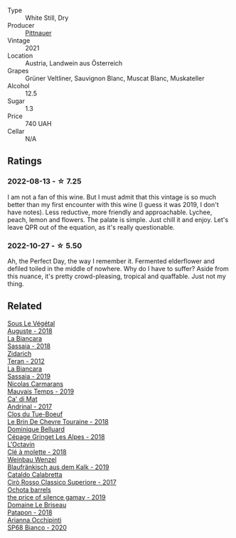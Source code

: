 #+attr_html: :class wine-main-image
[[file:/images/9d/e8ffb2-0758-48cf-b43c-5ec7a2010661/2022-08-14-11-52-47-77D2A2F0-F519-437F-BE7C-3515F3D3E6F0-1-105-c.webp]]

- Type :: White Still, Dry
- Producer :: [[barberry:/producers/793037db-00f1-4ccc-a1cd-c26c19590b1e][Pittnauer]]
- Vintage :: 2021
- Location :: Austria, Landwein aus Österreich
- Grapes :: Grüner Veltliner, Sauvignon Blanc, Muscat Blanc, Muskateller
- Alcohol :: 12.5
- Sugar :: 1.3
- Price :: 740 UAH
- Cellar :: N/A

** Ratings

*** 2022-08-13 - ☆ 7.25

I am not a fan of this wine. But I must admit that this vintage is so much better than my first encounter with this wine (I guess it was 2019, I don't have notes). Less reductive, more friendly and approachable. Lychee, peach, lemon and flowers. The palate is simple. Just chill it and enjoy. Let's leave QPR out of the equation, as it's really questionable.

*** 2022-10-27 - ☆ 5.50

Ah, the Perfect Day, the way I remember it. Fermented elderflower and defiled toiled in the middle of nowhere. Why do I have to suffer? Aside from this nuance, it's pretty crowd-pleasing, tropical and quaffable. Just not my thing.

** Related

#+begin_export html
<div class="flex-container">
  <a class="flex-item flex-item-left" href="/wines/05cba79e-1b1a-4498-8e2e-80edc30e678d.html">
    <img class="flex-bottle" src="/images/05/cba79e-1b1a-4498-8e2e-80edc30e678d/2022-10-28-13-01-58-9ADC84EF-FC07-486E-87C2-9D62466222AB-1-105-c.webp"></img>
    <section class="h">Sous Le Végétal</section>
    <section class="h text-bolder">Auguste - 2018</section>
  </a>

  <a class="flex-item flex-item-right" href="/wines/14bfdb67-e5c3-48cb-b555-5f0acf303b79.html">
    <img class="flex-bottle" src="/images/14/bfdb67-e5c3-48cb-b555-5f0acf303b79/2022-08-14-11-41-34-4EB47FF8-7206-464B-A93D-3C2757DFC8A3-1-105-c.webp"></img>
    <section class="h">La Biancara</section>
    <section class="h text-bolder">Sassaia - 2018</section>
  </a>

  <a class="flex-item flex-item-left" href="/wines/2654fa1a-5b72-4b93-a583-95c94224deba.html">
    <img class="flex-bottle" src="/images/26/54fa1a-5b72-4b93-a583-95c94224deba/2022-10-28-13-12-24-A00FEE98-34B1-41BB-AA05-301A8D54E5B2-1-105-c.webp"></img>
    <section class="h">Zidarich</section>
    <section class="h text-bolder">Teran - 2012</section>
  </a>

  <a class="flex-item flex-item-right" href="/wines/2d3c1ace-271e-4b2a-80e5-0579c356e025.html">
    <img class="flex-bottle" src="/images/2d/3c1ace-271e-4b2a-80e5-0579c356e025/2022-08-14-11-30-09-D013AC0E-B17E-470F-BE64-49C235C42A4E-1-105-c.webp"></img>
    <section class="h">La Biancara</section>
    <section class="h text-bolder">Sassaia - 2019</section>
  </a>

  <a class="flex-item flex-item-left" href="/wines/2ed14445-f42a-4213-8805-5fde9e011dcf.html">
    <img class="flex-bottle" src="/images/2e/d14445-f42a-4213-8805-5fde9e011dcf/2022-10-28-13-06-37-A7FCF3AD-D6D1-47E7-A120-7B976F062DC1-1-105-c.webp"></img>
    <section class="h">Nicolas Carmarans</section>
    <section class="h text-bolder">Mauvais Temps - 2019</section>
  </a>

  <a class="flex-item flex-item-right" href="/wines/3bbce93c-f276-4b2e-9992-122e946891e0.html">
    <img class="flex-bottle" src="/images/3b/bce93c-f276-4b2e-9992-122e946891e0/2022-08-14-12-34-01-8AF7A7B2-2982-451B-B93E-A2E52F673F99-1-105-c.webp"></img>
    <section class="h">Ca' di Mat</section>
    <section class="h text-bolder">Andrinal - 2017</section>
  </a>

  <a class="flex-item flex-item-left" href="/wines/697a50e3-196c-48c3-b531-f3879dd9b694.html">
    <img class="flex-bottle" src="/images/69/7a50e3-196c-48c3-b531-f3879dd9b694/2020-03-05-20-07-22-F7A711A0-2115-4078-8FD0-DAA018FDC1FB-1-105-c.webp"></img>
    <section class="h">Clos du Tue-Boeuf</section>
    <section class="h text-bolder">Le Brin De Chevre Touraine - 2018</section>
  </a>

  <a class="flex-item flex-item-right" href="/wines/9de3da25-842b-4366-810b-a5584112ef0e.html">
    <img class="flex-bottle" src="/images/9d/e3da25-842b-4366-810b-a5584112ef0e/2022-10-28-12-59-15-CB045833-B973-4DA3-8C9B-F110A42C8F27-1-105-c.webp"></img>
    <section class="h">Dominique Belluard</section>
    <section class="h text-bolder">Cépage Gringet Les Alpes - 2018</section>
  </a>

  <a class="flex-item flex-item-left" href="/wines/b95bd411-5f4c-47b9-a460-302550f58594.html">
    <img class="flex-bottle" src="/images/b9/5bd411-5f4c-47b9-a460-302550f58594/2022-10-28-12-56-11-BEB70FA4-B98C-4CAC-9346-40FCC66D96BF-1-105-c.webp"></img>
    <section class="h">L'Octavin</section>
    <section class="h text-bolder">Clé à molette - 2018</section>
  </a>

  <a class="flex-item flex-item-right" href="/wines/bcf84367-38ec-4954-87d8-32b3a541d067.html">
    <img class="flex-bottle" src="/images/bc/f84367-38ec-4954-87d8-32b3a541d067/2022-08-14-12-06-47-573A0B75-7A85-473D-B2B7-1C0E38B824A7-1-105-c.webp"></img>
    <section class="h">Weinbau Wenzel</section>
    <section class="h text-bolder">Blaufränkisch aus dem Kalk - 2019</section>
  </a>

  <a class="flex-item flex-item-left" href="/wines/e1619879-8376-4b01-ba2a-8bacc0ad01e2.html">
    <img class="flex-bottle" src="/images/e1/619879-8376-4b01-ba2a-8bacc0ad01e2/2022-10-28-13-08-58-154004E6-6825-4A32-AD1E-8A7A48A6470F-1-105-c.webp"></img>
    <section class="h">Cataldo Calabretta</section>
    <section class="h text-bolder">Cirò Rosso Classico Superiore - 2017</section>
  </a>

  <a class="flex-item flex-item-right" href="/wines/e2282dba-1045-49a9-a806-631f570e0f0d.html">
    <img class="flex-bottle" src="/images/e2/282dba-1045-49a9-a806-631f570e0f0d/2022-08-12-11-50-44-IMG-1437.webp"></img>
    <section class="h">Ochota barrels</section>
    <section class="h text-bolder">the price of silence gamay - 2019</section>
  </a>

  <a class="flex-item flex-item-left" href="/wines/e6552fb9-5d4d-4b28-a5bd-86add75d2949.html">
    <img class="flex-bottle" src="/images/e6/552fb9-5d4d-4b28-a5bd-86add75d2949/2022-10-28-13-08-30-A0E81EE7-DC94-4B4A-9E06-1CA73F403353-1-105-c.webp"></img>
    <section class="h">Domaine Le Briseau</section>
    <section class="h text-bolder">Patapon - 2018</section>
  </a>

  <a class="flex-item flex-item-right" href="/wines/fe7baaab-b6e1-43c7-b475-2fbacc3e84d4.html">
    <img class="flex-bottle" src="/images/fe/7baaab-b6e1-43c7-b475-2fbacc3e84d4/2022-07-21-07-42-01-85447BF6-0736-41C3-AE61-09CB525DB46D-1-105-c.webp"></img>
    <section class="h">Arianna Occhipinti</section>
    <section class="h text-bolder">SP68 Bianco - 2020</section>
  </a>

</div>
#+end_export
